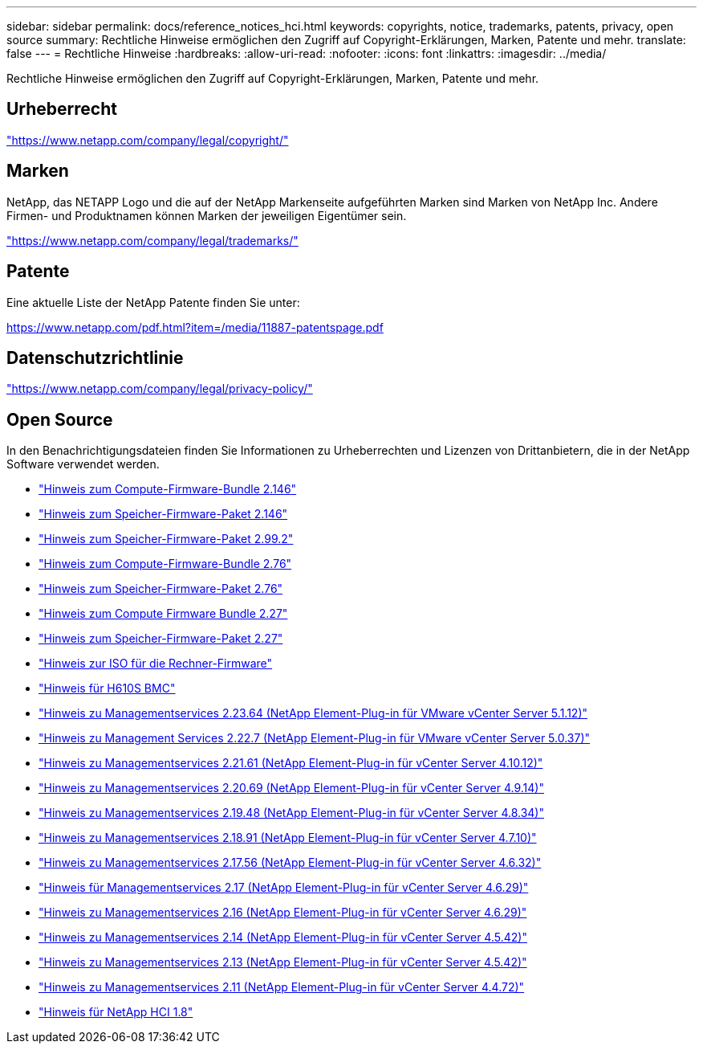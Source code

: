 ---
sidebar: sidebar 
permalink: docs/reference_notices_hci.html 
keywords: copyrights, notice, trademarks, patents, privacy, open source 
summary: Rechtliche Hinweise ermöglichen den Zugriff auf Copyright-Erklärungen, Marken, Patente und mehr. 
translate: false 
---
= Rechtliche Hinweise
:hardbreaks:
:allow-uri-read: 
:nofooter: 
:icons: font
:linkattrs: 
:imagesdir: ../media/


[role="lead"]
Rechtliche Hinweise ermöglichen den Zugriff auf Copyright-Erklärungen, Marken, Patente und mehr.



== Urheberrecht

link:https://www.netapp.com/company/legal/copyright/["https://www.netapp.com/company/legal/copyright/"^]



== Marken

NetApp, das NETAPP Logo und die auf der NetApp Markenseite aufgeführten Marken sind Marken von NetApp Inc. Andere Firmen- und Produktnamen können Marken der jeweiligen Eigentümer sein.

link:https://www.netapp.com/company/legal/trademarks/["https://www.netapp.com/company/legal/trademarks/"^]



== Patente

Eine aktuelle Liste der NetApp Patente finden Sie unter:

link:https://www.netapp.com/pdf.html?item=/media/11887-patentspage.pdf["https://www.netapp.com/pdf.html?item=/media/11887-patentspage.pdf"^]



== Datenschutzrichtlinie

link:https://www.netapp.com/company/legal/privacy-policy/["https://www.netapp.com/company/legal/privacy-policy/"^]



== Open Source

In den Benachrichtigungsdateien finden Sie Informationen zu Urheberrechten und Lizenzen von Drittanbietern, die in der NetApp Software verwendet werden.

* link:../media/compute_firmware_bundle_2.146_notices.pdf["Hinweis zum Compute-Firmware-Bundle 2.146"^]
* link:../media/storage_firmware_bundle_2.146_notices.pdf["Hinweis zum Speicher-Firmware-Paket 2.146"^]
* link:../media/storage_firmware_bundle_2.99_notices.pdf["Hinweis zum Speicher-Firmware-Paket 2.99.2"^]
* link:../media/compute_firmware_bundle_2.76_notices.pdf["Hinweis zum Compute-Firmware-Bundle 2.76"^]
* link:../media/storage_firmware_bundle_2.76_notices.pdf["Hinweis zum Speicher-Firmware-Paket 2.76"^]
* link:../media/compute_firmware_bundle_2.27_notices.pdf["Hinweis zum Compute Firmware Bundle 2.27"^]
* link:../media/storage_firmware_bundle_2.27_notices.pdf["Hinweis zum Speicher-Firmware-Paket 2.27"^]
* link:../media/compute_iso_notice.pdf["Hinweis zur ISO für die Rechner-Firmware"^]
* link:../media/H610S_BMC_notice.pdf["Hinweis für H610S BMC"^]
* link:../media/mgmt_svcs_2.23_notice.pdf["Hinweis zu Managementservices 2.23.64 (NetApp Element-Plug-in für VMware vCenter Server 5.1.12)"^]
* link:../media/mgmt_svcs_2.22_notice.pdf["Hinweis zu Management Services 2.22.7 (NetApp Element-Plug-in für VMware vCenter Server 5.0.37)"^]
* link:../media/mgmt_svcs_2.21_notice.pdf["Hinweis zu Managementservices 2.21.61 (NetApp Element-Plug-in für vCenter Server 4.10.12)"^]
* link:../media/2.20_notice.pdf["Hinweis zu Managementservices 2.20.69 (NetApp Element-Plug-in für vCenter Server 4.9.14)"^]
* link:../media/2.19.48_notice.pdf["Hinweis zu Managementservices 2.19.48 (NetApp Element-Plug-in für vCenter Server 4.8.34)"^]
* link:../media/2.18.91_notice.pdf["Hinweis zu Managementservices 2.18.91 (NetApp Element-Plug-in für vCenter Server 4.7.10)"^]
* link:../media/2.17.56-notice.pdf["Hinweis zu Managementservices 2.17.56 (NetApp Element-Plug-in für vCenter Server 4.6.32)"^]
* link:../media/2.17_notice.pdf["Hinweis für Managementservices 2.17 (NetApp Element-Plug-in für vCenter Server 4.6.29)"^]
* link:../media/2.16_notice.pdf["Hinweis zu Managementservices 2.16 (NetApp Element-Plug-in für vCenter Server 4.6.29)"^]
* link:../media/mgmt_svcs_2.14_notice.pdf["Hinweis zu Managementservices 2.14 (NetApp Element-Plug-in für vCenter Server 4.5.42)"^]
* link:../media/2.13_notice.pdf["Hinweis zu Managementservices 2.13 (NetApp Element-Plug-in für vCenter Server 4.5.42)"^]
* link:../media/mgmt_svcs2.11_notice.pdf["Hinweis zu Managementservices 2.11 (NetApp Element-Plug-in für vCenter Server 4.4.72)"^]
* https://library.netapp.com/ecm/ecm_download_file/ECMLP2870307["Hinweis für NetApp HCI 1.8"^]

